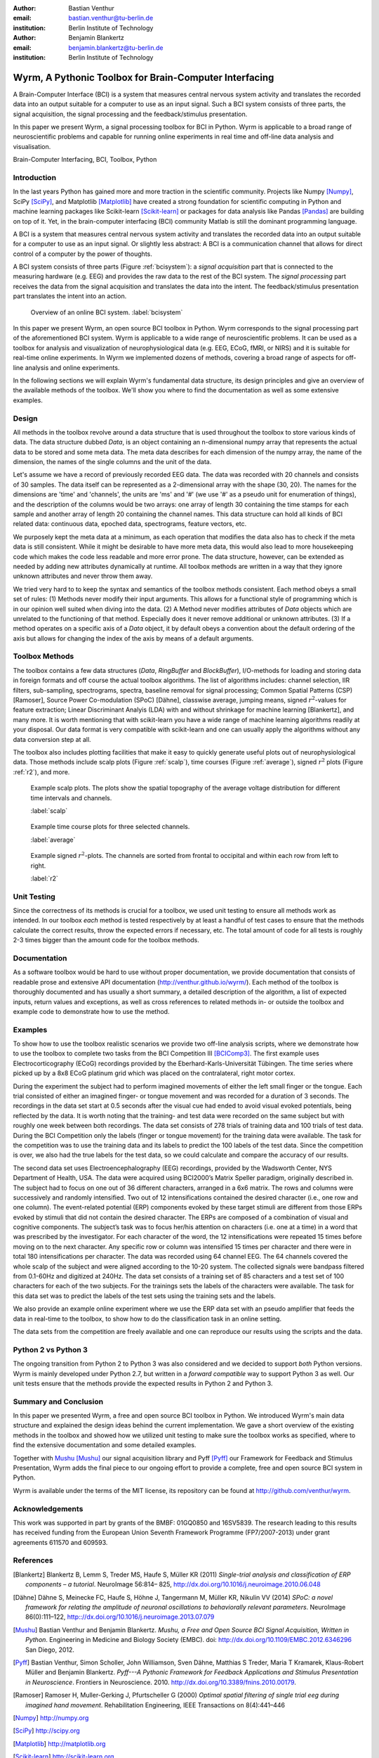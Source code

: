 :author: Bastian Venthur
:email: bastian.venthur@tu-berlin.de
:institution: Berlin Institute of Technology

:author: Benjamin Blankertz
:email: benjamin.blankertz@tu-berlin.de
:institution: Berlin Institute of Technology


-------------------------------------------------------
Wyrm, A Pythonic Toolbox for Brain-Computer Interfacing
-------------------------------------------------------

.. class:: abstract

    A Brain-Computer Interface (BCI) is a system that measures central nervous
    system activity and translates the recorded data into an output suitable for
    a computer to use as an input signal. Such a BCI system consists of three
    parts, the signal acquisition, the signal processing and the
    feedback/stimulus presentation.

    In this paper we present Wyrm, a signal processing toolbox for BCI in
    Python. Wyrm is applicable to a broad range of neuroscientific problems and
    capable for running online experiments in real time and off-line data
    analysis and visualisation.

.. class:: keywords

    Brain-Computer Interfacing, BCI, Toolbox, Python


Introduction
------------

In the last years Python has gained more and more traction in the scientific
community. Projects like Numpy [Numpy]_, SciPy [SciPy]_, and Matplotlib
[Matplotlib]_ have created a strong foundation for scientific computing in
Python and machine learning packages like Scikit-learn [Scikit-learn]_ or
packages for data analysis like Pandas [Pandas]_ are building on top of it. Yet,
in the brain-computer interfacing (BCI) community Matlab is still the dominant
programming language.

A BCI is a system that measures central nervous system activity and translates
the recorded data into an output suitable for a computer to use as an input
signal. Or slightly less abstract: A BCI is a communication channel that allows
for direct control of a computer by the power of thoughts.

A BCI system consists of three parts (Figure :ref:`bcisystem`): a *signal
acquisition* part that is connected to the measuring hardware (e.g. EEG) and
provides the raw data to the rest of the BCI system. The *signal processing*
part receives the data from the signal acquisition and translates the data into
the intent. The feedback/stimulus presentation part translates the intent into
an action.

.. figure:: bci_system.pdf

    Overview of an online BCI system. 
    :label:`bcisystem`

In this paper we present Wyrm, an open source BCI toolbox in Python. Wyrm
corresponds to the signal processing part of the aforementioned BCI system. Wyrm
is applicable to a wide range of neuroscientific problems. It can be used as a
toolbox for analysis and visualization of neurophysiological data (e.g. EEG,
ECoG, fMRI, or NIRS) and it is suitable for real-time online experiments. In
Wyrm we implemented dozens of methods, covering a broad range of aspects for
off-line analysis and online experiments.

In the following sections we will explain Wyrm's fundamental data structure, its
design principles and give an overview of the available methods of the toolbox.
We'll show you where to find the documentation as well as some extensive
examples.



Design
------

All methods in the toolbox revolve around a data structure that is used
throughout the toolbox to store various kinds of data. The data structure dubbed
`Data`, is an object containing an n-dimensional numpy array that represents the
actual data to be stored and some meta data. The meta data describes for each
dimension of the numpy array, the name of the dimension, the names of the single
columns and the unit of the data.

Let's assume we have a record of previously recorded EEG data. The data was
recorded with 20 channels and consists of 30 samples. The data itself can be
represented as a 2-dimensional array with the shape (30, 20). The names for the
dimensions are 'time' and 'channels', the units are 'ms' and '#' (we use '#' as
a pseudo unit for enumeration of things), and the description of the columns
would be two arrays: one array of length 30 containing the time stamps for each
sample and another array of length 20 containing the channel names. This data
structure can hold all kinds of BCI related data: continuous data, epoched data,
spectrograms, feature vectors, etc.

We purposely kept the meta data at a minimum, as each operation that modifies
the data also has to check if the meta data is still consistent. While it might
be desirable to have more meta data, this would also lead to more housekeeping
code which makes the code less readable and more error prone. The data
structure, however, can be extended as needed by adding new attributes
dynamically at runtime. All toolbox methods are written in a way that they
ignore unknown attributes and never throw them away.

We tried very hard to to keep the syntax and semantics of the toolbox methods
consistent. Each method obeys a small set of rules: (1) Methods never modify
their input arguments. This allows for a functional style of programming which
is in our opinion well suited when diving into the data. (2) A Method never
modifies attributes of `Data` objects which are unrelated to the functioning of
that method. Especially does it never remove additional or unknown attributes.
(3) If a method operates on a specific axis of a `Data` object, it by default
obeys a convention about the default ordering of the axis but allows for
changing the index of the axis by means of a default arguments.


Toolbox Methods
---------------

The toolbox contains a few data structures (`Data`, `RingBuffer` and
`BlockBuffer`), I/O-methods for loading and storing data in foreign formats and
off course the actual toolbox algorithms. The list of algorithms includes:
channel selection, IIR filters, sub-sampling, spectrograms, spectra, baseline
removal for signal processing; Common Spatial Patterns (CSP) [Ramoser], Source
Power Co-modulation (SPoC) [Dähne], classwise average, jumping means, signed
:math:`r^2`-values for feature extraction; Linear Discriminant Analyis (LDA)
with and without shrinkage for machine learning [Blankertz], and many more. It
is worth mentioning that with scikit-learn you have a wide range of machine
learning algorithms readily at your disposal. Our data format is very compatible
with scikit-learn and one can usually apply the algorithms without any data
conversion step at all.

The toolbox also includes plotting facilities that make it easy to quickly
generate useful plots out of neurophysiological data. Those methods include
scalp plots (Figure :ref:`scalp`), time courses (Figure :ref:`average`), signed
:math:`r^2` plots (Figure :ref:`r2`), and more.

.. figure:: scalp_subj_b.pdf

    Example scalp plots. The plots show the spatial topography of the average
    voltage distribution for different time intervals and channels.
    
    :label:`scalp`

.. figure:: eeg_classwise_average.pdf

    Example time course plots for three selected channels.

    :label:`average`

.. figure:: eeg_signed_r2.pdf

    Example signed :math:`r^2`-plots. The channels are sorted from frontal to
    occipital and within each row from left to right.
    
    :label:`r2`


Unit Testing
------------

Since the correctness of its methods is crucial for a toolbox, we used unit
testing to ensure all methods work as intended. In our toolbox *each* method is
tested respectively by at least a handful of test cases to ensure that the
methods calculate the correct results, throw the expected errors if necessary,
etc. The total amount of code for all tests is roughly 2-3 times bigger than the
amount code for the toolbox methods.


Documentation
-------------

As a software toolbox would be hard to use without proper documentation, we
provide documentation that consists of readable prose and extensive API
documentation (http://venthur.github.io/wyrm/). Each method of the toolbox is
thoroughly documented and has usually a short summary, a detailed description of
the algorithm, a list of expected inputs, return values and exceptions, as well
as cross references to related methods in- or outside the toolbox and example
code to demonstrate how to use the method.


Examples
--------

To show how to use the toolbox realistic scenarios we provide two off-line
analysis scripts, where we demonstrate how to use the toolbox to complete two
tasks from the BCI Competition III [BCIComp3]_. The first example uses
Electrocorticography (ECoG) recordings provided by the
Eberhard-Karls-Universität Tübingen. The time series where picked up by a 8x8
ECoG platinum grid which was placed on the contralateral, right motor cortex.

During the experiment the subject had to perform imagined movements of either
the left small finger or the tongue. Each trial consisted of either an imagined
finger- or tongue movement and was recorded for a duration of 3 seconds. The
recordings in the data set start at 0.5 seconds after the visual cue had ended
to avoid visual evoked potentials, being reflected by the data. It is worth
noting that the training- and test data were recorded on the same subject but
with roughly one week between both recordings. The data set consists of 278
trials of training data and 100 trials of test data. During the BCI Competition
only the labels (finger or tongue movement) for the training data were
available. The task for the competition was to use the training data and its
labels to predict the 100 labels of the test data. Since the competition is
over, we also had the true labels for the test data, so we could calculate and
compare the accuracy of our results.

The second data set uses Electroencephalography (EEG) recordings, provided by
the Wadsworth Center, NYS Department of Health, USA. The data were acquired
using BCI2000’s Matrix Speller paradigm, originally described in. The subject
had to focus on one out of 36 different characters, arranged in a 6x6 matrix.
The rows and columns were successively and randomly intensified. Two out of 12
intensifications contained the desired character (i.e., one row and one column).
The event-related potential (ERP) components evoked by these target stimuli are
different from those ERPs evoked by stimuli that did not contain the desired
character. The ERPs are composed of a combination of visual and cognitive
components. The subject’s task was to focus her/his attention on characters
(i.e. one at a time) in a word that was prescribed by the investigator. For each
character of the word, the 12 intensifications were repeated 15 times before
moving on to the next character. Any specific row or column was intensified 15
times per character and there were in total 180 intensifications per character.
The data was recorded using 64 channel EEG. The 64 channels covered the whole
scalp of the subject and were aligned according to the 10-20 system. The
collected signals were bandpass filtered from 0.1-60Hz and digitized at 240Hz.
The data set consists of a training set of 85 characters and a test set of 100
characters for each of the two subjects. For the trainings sets the labels of
the characters were available. The task for this data set was to predict the
labels of the test sets using the training sets and the labels.

We also provide an example online experiment where we use the ERP data set with
an pseudo amplifier that feeds the data in real-time to the toolbox, to show how
to do the classification task in an online setting.

The data sets from the competition are freely available and one can reproduce
our results using the scripts and the data.


Python 2 vs Python 3
--------------------

The ongoing transition from Python 2 to Python 3 was also considered and we
decided to support *both* Python versions. Wyrm is mainly developed under Python
2.7, but written in a *forward compatible* way to support Python 3 as well. Our
unit tests ensure that the methods provide the expected results in Python 2 and
Python 3.


Summary and Conclusion
----------------------

In this paper we presented Wyrm, a free and open source BCI toolbox in Python.
We introduced Wyrm's main data structure and explained the design ideas behind
the current implementation. We gave a short overview of the existing methods in
the toolbox and showed how we utilized unit testing to make sure the toolbox
works as specified, where to find the extensive documentation and some detailed
examples.

Together with Mushu_ [Mushu]_ our signal acquisition library and Pyff [Pyff]_
our Framework for Feedback and Stimulus Presentation, Wyrm adds the final piece
to our ongoing effort to provide a complete, free and open source BCI system in
Python.

Wyrm is available under the terms of the MIT license, its repository can be
found at http://github.com/venthur/wyrm.


Acknowledgements
----------------
This work was supported in part by grants of the BMBF: 01GQ0850 and 16SV5839.
The research leading to this results has received funding from the European
Union Seventh Framework Programme (FP7/2007-2013) under grant agreements 611570
and 609593.


References
----------
.. [Blankertz] Blankertz B, Lemm S, Treder MS, Haufe S, Müller KR (2011)
               *Single-trial analysis and classification of ERP components – a
               tutorial*. NeuroImage 56:814– 825,
               http://dx.doi.org/10.1016/j.neuroimage.2010.06.048
.. [Dähne] Dähne S, Meinecke FC, Haufe S, Höhne J, Tangermann M, Müller KR,
           Nikulin VV (2014) *SPoC: a novel framework for relating the amplitude
           of neuronal oscillations to behaviorally relevant parameters*.
           NeuroImage 86(0):111–122,
           http:://dx.doi.org/10.1016/j.neuroimage.2013.07.079
.. [Mushu] Bastian Venthur and Benjamin Blankertz. *Mushu, a Free and Open
           Source BCI Signal Acquisition, Written in Python*. Engineering in
           Medicine and Biology Society (EMBC). doi:
           http://dx.doi.org/10.1109/EMBC.2012.6346296 San Diego, 2012.
.. [Pyff] Bastian Venthur, Simon Scholler, John Williamson, Sven Dähne, Matthias
          S Treder, Maria T Kramarek, Klaus-Robert Müller and Benjamin
          Blankertz. *Pyff---A Pythonic Framework for Feedback Applications and
          Stimulus Presentation in Neuroscience*. Frontiers in Neuroscience.
          2010. http://dx.doi.org/10.3389/fnins.2010.00179.
.. [Ramoser] Ramoser H, Muller-Gerking J, Pfurtscheller G (2000) *Optimal
             spatial filtering of single trial eeg during imagined hand
             movement*. Rehabilitation Engineering, IEEE Transactions on
             8(4):441–446
.. [Numpy] http://numpy.org
.. [SciPy] http://scipy.org
.. [Matplotlib] http://matplotlib.org
.. [Scikit-learn] http://scikit-learn.org
.. [Pandas] http://pandas.pydata.org
.. [BCIComp3] https://www.bbci.de/competition/iii/

